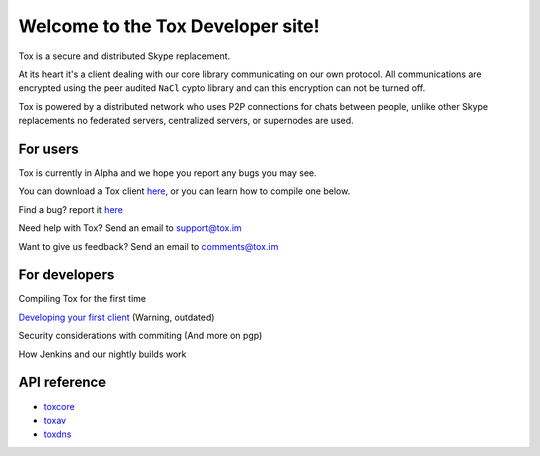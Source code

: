 Welcome to the Tox Developer site!
===========================================
Tox is a secure and distributed Skype replacement.

At its heart it's a client dealing with our core library communicating on our own protocol. All communications are encrypted using the peer audited ``NaCl`` cypto library and can this encryption can not be turned off.

Tox is powered by a distributed network who uses P2P connections for chats between people, unlike other Skype replacements no federated servers, centralized servers, or supernodes are used.

For users
---------
Tox is currently in Alpha and we hope you report any bugs you may see.

You can download a Tox client `here <https://wiki.tox.im/Binaries>`_, or you can learn how to compile one below.

Find a bug? report it `here <https://support.tox.im>`_

Need help with Tox? Send an email to support@tox.im

Want to give us feedback? Send an email to comments@tox.im

For developers
--------------
Compiling Tox for the first time

`Developing your first client <dev.html>`_ (Warning, outdated)

Security considerations with commiting (And more on pgp)

How Jenkins and our nightly builds work

API reference
------------------

* `toxcore <https://libtoxcore.so/api/tox_8h.html>`_
* `toxav <https://libtoxcore.so/api/toxav_8h.html>`_
* `toxdns <https://libtoxcore.so/api/toxdns_8h.html>`_
